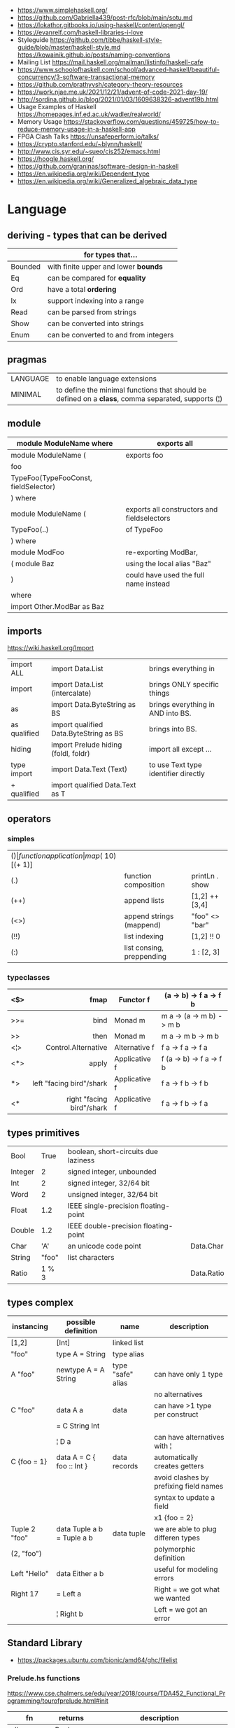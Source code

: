 - https://www.simplehaskell.org/
- https://github.com/Gabriella439/post-rfc/blob/main/sotu.md
- https://lokathor.gitbooks.io/using-haskell/content/opengl/
- https://evanrelf.com/haskell-libraries-i-love
- Styleguide
  https://github.com/tibbe/haskell-style-guide/blob/master/haskell-style.md
  https://kowainik.github.io/posts/naming-conventions
- Mailing List https://mail.haskell.org/mailman/listinfo/haskell-cafe
- https://www.schoolofhaskell.com/school/advanced-haskell/beautiful-concurrency/3-software-transactional-memory
- https://github.com/prathyvsh/category-theory-resources
- https://work.njae.me.uk/2021/12/21/advent-of-code-2021-day-19/
- http://sordina.github.io/blog/2021/01/03/1609638326-advent19b.html
- Usage Examples of Haskell https://homepages.inf.ed.ac.uk/wadler/realworld/
- Memory Usage https://stackoverflow.com/questions/459725/how-to-reduce-memory-usage-in-a-haskell-app
- FPGA Clash Talks https://unsafeperform.io/talks/
- https://crypto.stanford.edu/~blynn/haskell/
- http://www.cis.syr.edu/~sueo/cis252/emacs.html
- https://hoogle.haskell.org/
- https://github.com/graninas/software-design-in-haskell
- https://en.wikipedia.org/wiki/Dependent_type
- https://en.wikipedia.org/wiki/Generalized_algebraic_data_type

* Language

** deriving - types that can be derived
|---------+---------------------------------------|
|         | for types that...                     |
|---------+---------------------------------------|
| Bounded | with finite upper and lower *bounds*  |
| Eq      | can be compared for *equality*        |
| Ord     | have a total *ordering*               |
| Ix      | support indexing into a range         |
| Read    | can be parsed from strings            |
| Show    | can be converted into strings         |
| Enum    | can be converted to and from integers |
|---------+---------------------------------------|
** pragmas
|----------+----------------------------------------------------------------------------------------------------|
| LANGUAGE | to enable language extensions                                                                      |
| MINIMAL  | to define the minimal functions that should be defined on a *class*, comma separated, supports (¦) |
|----------+----------------------------------------------------------------------------------------------------|
** module
|--------------------------------------+---------------------------------------------|
| module ModuleName where              | exports all                                 |
|--------------------------------------+---------------------------------------------|
| module ModuleName (                  | exports foo                                 |
| foo                                  |                                             |
| TypeFoo(TypeFooConst, fieldSelector) |                                             |
| ) where                              |                                             |
|--------------------------------------+---------------------------------------------|
| module ModuleName (                  | exports all constructors and fieldselectors |
| TypeFoo(..)                          | of TypeFoo                                  |
| ) where                              |                                             |
|--------------------------------------+---------------------------------------------|
| module ModFoo                        | re-exporting ModBar,                        |
| ( module Baz                         | using the local alias "Baz"                 |
| )                                    | could have used the full name instead       |
| where                                |                                             |
| import Other.ModBar as Baz           |                                             |
|--------------------------------------+---------------------------------------------|
** imports
https://wiki.haskell.org/Import
|--------------+----------------------------------------+--------------------------------------|
| import ALL   | import Data.List                       | brings everything in                 |
| import       | import Data.List (intercalate)         | brings ONLY specific things          |
| as           | import Data.ByteString as BS           | brings everything in AND into BS.    |
| as qualified | import qualified Data.ByteString as BS | brings into BS.                      |
| hiding       | import Prelude hiding (foldl, foldr)   | import all except ...                |
|--------------+----------------------------------------+--------------------------------------|
| type import  | import Data.Text (Text)                | to use Text type identifier directly |
| + qualified  | import qualified Data.Text as T        |                                      |
|--------------+----------------------------------------+--------------------------------------|
** operators
*** simples
|------+---------------------------+--------------------+--------------+-------------------|
| ($)  | function application      | map ($ 10) [(+ 1)] |              |                   |
| (.)  | function composition      | printLn . show     |              |                   |
| (++) | append lists              | [1,2] ++ [3,4]     |              | [a] -> [a] -> [a] |
| (<>) | append strings (mappend)  | "foo" <> "bar"     |              | m   -> m   -> m   |
| (!!) | list indexing             | [1,2] !! 0         |              |                   |
| (:)  | list consing, preppending | 1 : [2, 3]         | [1,2,3] : [] |                   |
|------+---------------------------+--------------------+--------------+-------------------|
*** typeclasses
|-----+---------------------------+---------------+--------------------------|
|     |                       <r> |               |                          |
|-----+---------------------------+---------------+--------------------------|
| <$> |                      fmap | Functor f     | (a -> b) -> f a -> f b   |
|-----+---------------------------+---------------+--------------------------|
| >>= |                      bind | Monad m       | m a -> (a -> m b) -> m b |
| >>  |                      then | Monad m       | m a ->       m b  -> m b |
|-----+---------------------------+---------------+--------------------------|
| <¦> |       Control.Alternative | Alternative f | f a -> f a -> f a        |
|-----+---------------------------+---------------+--------------------------|
| <*> |                     apply | Applicative f | f (a -> b) -> f a -> f b |
| *>  |  left "facing bird"/shark | Applicative f | f a        -> f b -> f b |
| <*  | right "facing bird"/shark | Applicative f | f a        -> f b -> f a |
|-----+---------------------------+---------------+--------------------------|
** types primitives
|---------+-------+--------------------------------------+------------|
| Bool    |  True | boolean, short-circuits due laziness |            |
| Integer |     2 | signed integer, unbounded            |            |
| Int     |     2 | signed integer, 32/64 bit            |            |
| Word    |     2 | unsigned integer, 32/64 bit          |            |
| Float   |   1.2 | IEEE single-precision floating-point |            |
| Double  |   1.2 | IEEE double-precision floating-point |            |
| Char    |   'A' | an unicode code point                | Data.Char  |
| String  | "foo" | list characters                      |            |
| Ratio   | 1 % 3 |                                      | Data.Ratio |
|---------+-------+--------------------------------------+------------|
** types complex
| instancing    | possible definition        | name              | description                            |
|---------------+----------------------------+-------------------+----------------------------------------|
| [1,2]         | [Int]                      | linked list       |                                        |
| "foo"         | type A = String            | type alias        |                                        |
|---------------+----------------------------+-------------------+----------------------------------------|
| A "foo"       | newtype A = A String       | type "safe" alias | can have only 1 type                   |
|               |                            |                   | no alternatives                        |
|---------------+----------------------------+-------------------+----------------------------------------|
| C "foo"       | data A a                   | data              | can have >1 type per construct         |
|               | = C String Int             |                   |                                        |
|               | ¦ D a                      |                   | can have alternatives with ¦           |
|---------------+----------------------------+-------------------+----------------------------------------|
| C {foo = 1}   | data A = C { foo :: Int }  | data records      | automatically creates getters          |
|               |                            |                   | avoid clashes by prefixing field names |
|               |                            |                   | syntax to update a field               |
|               |                            |                   | x1 {foo = 2}                           |
|---------------+----------------------------+-------------------+----------------------------------------|
| Tuple 2 "foo" | data Tuple a b = Tuple a b | data tuple        | we are able to plug differen types     |
| (2, "foo")    |                            |                   | polymorphic definition                 |
|---------------+----------------------------+-------------------+----------------------------------------|
| Left "Hello"  | data Either a b            |                   | useful for modeling errors             |
| Right 17      | = Left a                   |                   | Right = we got what we wanted          |
|               | ¦ Right b                  |                   | Left  = we got an error                |
|---------------+----------------------------+-------------------+----------------------------------------|
#+TBLFM: $2=Left a
** Standard Library
- https://packages.ubuntu.com/bionic/amd64/ghc/filelist
*** Prelude.hs functions
https://www.cse.chalmers.se/edu/year/2018/course/TDA452_Functional_Programming/tourofprelude.html#init
| fn         | returns     | description                                                      |
|------------+-------------+------------------------------------------------------------------|
| all        | Bool        |                                                                  |
| any        | Bool        |                                                                  |
| concatMap  | [a]         | map + concat                                                     |
| dropWhile  | [a]         | drops from head while fn is True                                 |
| filter     | [a]         |                                                                  |
| uncurry    | (a,b) -> c  | takes a fn that takes 2 args, and returns a fn that takes a pair |
| curry      | a -> b -> c | takes a fn that takes a pair, and returns a fn that takes 2 args |
| flip       | b -> a -> c | returns the same function with argumnts flipped                  |
| foldl      | a           | folds left                                                       |
| foldl1     | a           | folds left over NON EMPTY lists                                  |
| foldr      | a           | folds right                                                      |
| foldr1     | a           | folds right over NON EMPTY lists                                 |
| iterate    | [a]         | returns the infinity list of applying [fn x, fn (fn x),...]      |
| map        | [b]         |                                                                  |
| span       | ([a],[a])   | split list into 2 tuple, pivot when fn returns False             |
| break      | ([a],[a])   | split list into 2 tuple, pivot when fn returns True              |
| takeWhile  | [a]         | returns elems from head, while fn returns True                   |
| until      | [a]         | returns elems from head, until fn returns False                  |
| zipWith    | [c]         | applies a binary function and two list                           |
|------------+-------------+------------------------------------------------------------------|
| repeat     | [a]         | repeats an infinite list of the value provided                   |
| replicate  | [a]         | repeats N list of the value provided                             |
|------------+-------------+------------------------------------------------------------------|
| concat     | [a]         | flattens a list of lists                                         |
| head       | a           | first element on a NON EMPTY list                                |
| tail       | [a]         | aka cdr                                                          |
| last       | a           | last element on a NON EMPTY list                                 |
| init       | [a]         | aka butlast                                                      |
| sort       | [a]         | sorts in ascending order                                         |
| reverse    | [a]         | reverse a list                                                   |
| maximum    | a           | returns max element on a NON EMPTY list                          |
| minimum    | a           | returns min element on a NON EMPTY list                          |
| length     | int         |                                                                  |
| null       | Bool        | true if empty list                                               |
| and        | Bool        | applied to a list of booleans                                    |
| or         | Bool        | applied to a list of booleans                                    |
| product    | int         | aka reduce #'*                                                   |
| sum        | int         | aka reduce #'+                                                   |
|------------+-------------+------------------------------------------------------------------|
| ++         | [a]         | append 2 lists                                                   |
| zip        | [(a,b)]     | applied to 2 lists, returns a list of pairs                      |
|------------+-------------+------------------------------------------------------------------|
| elem       | Bool        | aka exists? on list                                              |
| notElem    | Bool        | aka NOT exists? on list                                          |
| !!         | a           | indexing a list                                                  |
| splitAt    | ([a],[a])   | splits at index                                                  |
| take       | a           | aka subseq 0 N                                                   |
| drop       | [a]         | aka nthcdr                                                       |
|------------+-------------+------------------------------------------------------------------|
| lines      | [String]    | split String by new line                                         |
| unlines    | String      | list of strings into string                                      |
| words      | [String]    |                                                                  |
| unwords    | String      |                                                                  |
| digitToInt | Int         | char to int                                                      |
| chr        | Char        | takes an integer                                                 |
| ord        | Int         | ascii code for char                                              |
| toLower    | Char        |                                                                  |
| toUpper    | Char        |                                                                  |
| compare    | Ordering    |                                                                  |
| error      | a           | takes a string and errors                                        |
| max        | a           | max between 2 elements                                           |
| succ       | a           | next value on an Enum, error if last                             |
| pred       | a           | previous value on an Enum, error if first                        |
|------------+-------------+------------------------------------------------------------------|
| fst        | a           | first element on a two element tuple                             |
| snd        | b           | second element on a two element tuple                            |
|------------+-------------+------------------------------------------------------------------|
| maybe      | b           | applied fn to Maybe value, or the default value provided         |
|------------+-------------+------------------------------------------------------------------|
| print      | IO ()       | prints showable                                                  |
| putStr     | IO ()       | prints string                                                    |
| show       | String      |                                                                  |
|------------+-------------+------------------------------------------------------------------|
| isSpace    | Bool        |                                                                  |
| isAlpha    | Bool        | if char is alphabetic                                            |
| isDigit    | Bool        | if char is a number                                              |
| isLower    | Bool        |                                                                  |
| isUpper    | Bool        |                                                                  |
|------------+-------------+------------------------------------------------------------------|
| ceiling    |             | smallest integer, not less than argument                         |
| floor      |             | greatest integer, not greater than argument                      |
| round      |             | nearest integer                                                  |
| truncate   |             | drops the fractional part                                        |
|------------+-------------+------------------------------------------------------------------|
| mod        |             |                                                                  |
| quot       |             |                                                                  |
| rem        |             |                                                                  |
|------------+-------------+------------------------------------------------------------------|
| **         | Floating    | raises, arguments must be Floating                               |
| ^          | Num         | raises, Num by Integral                                          |
| ^^         | Fractional  | raises, Fractional by Integral                                   |
|------------+-------------+------------------------------------------------------------------|
*** base
- https://hackage.haskell.org/package/base
- https://hackage.haskell.org/package/base-4.14.0.0/docs/Prelude.html#g:5
|------------------------+------------------------------------------------------------|
| Control.Applicative    |                                                            |
| Control.Arrow          |                                                            |
| Control.Category       |                                                            |
| Control.Concurrent     |                                                            |
| Control.Exception.Safe | tryAny :: IO a -> IO (Either SomeException a)              |
| Control.Monad          | sequence  :: (Traversable t, Monad m) => t (m a) -> m (t a) |
|                        | sequence_ :: (Foldable t, Monad m) => t (m a) -> m ()      |
|                        | when      :: Applicative f => Bool -> f () -> f ()         |
| Data.Bifoldable        |                                                            |
| Data.Bifoldable1       |                                                            |
| Data.Bifunctor         |                                                            |
| Data.Bitraversable     |                                                            |
| Data.Bits              |                                                            |
| Data.Bool              |                                                            |
| Data.Char              | isPrint                                                    |
| Data.Coerce            |                                                            |
| Data.Complex           |                                                            |
| Data.Data              |                                                            |
| Data.Dynamic           |                                                            |
| Data.Either            |                                                            |
| Data.Eq                |                                                            |
| Data.Fixed             |                                                            |
| Data.Foldable          |                                                            |
| Data.Foldable1         |                                                            |
| Data.Function          |                                                            |
| Data.Functor           |                                                            |
| Data.IORef             |                                                            |
| Data.Int               |                                                            |
| Data.Ix                |                                                            |
| Data.Kind              |                                                            |
| Data.List              | permutations                                               |
| Data.Maybe             |                                                            |
| Data.Monoid            |                                                            |
| Data.Ord               |                                                            |
| Data.Proxy             |                                                            |
| Data.Ratio             |                                                            |
| Data.STRef             |                                                            |
| Data.Semigroup         |                                                            |
| Data.String            |                                                            |
| Data.Traversable       |                                                            |
| Data.Tuple             |                                                            |
| Data.Typeable          |                                                            |
| Data.Unique            |                                                            |
| Data.Version           |                                                            |
| Data.Void              |                                                            |
| Data.Word              |                                                            |
| Foreign.*              |                                                            |
| System.CPUTime         |                                                            |
| System.Console         |                                                            |
| System.Environment     | getArgs :: IO [String]                                     |
| System.Exit            |                                                            |
| System.IO              | openFile :: FilePath -> IOMode -> IO Handle                |
|                        | hClose :: Handle -> IO ()                                  |
|                        | hGetContents :: Handle -> IO String                        |
|                        | hputStrLn :: Handle -> IO ()                               |
|                        | putStrLn :: String -> IO ()                                |
|                        | stdout :: Handle                                           |
| System.Info            |                                                            |
| System.Mem             |                                                            |
| System.Posix           |                                                            |
| System.Timeout         |                                                            |
| Text.ParserCombinators |                                                            |
|------------------------+------------------------------------------------------------|
| Text                   |                                                            |
| .pack                  | String -> Text                                             |
| .append   (slow)       | Text -> Text -> Text                                       |
|------------------------+------------------------------------------------------------|
*** non base
|------------------+-----------------------------------+------------------------------------------------------|
| array            | Data.Array                        | https://hackage.haskell.org/package/array            |
| containers       | Data.Graph                        | https://hackage.haskell.org/package/containers       |
|                  | Data.IntMap                       | https://haskell-containers.readthedocs.io/en/latest/ |
|                  | Data.IntSet                       |                                                      |
|                  | Data.Map                          |                                                      |
|                  | Data.Sequence                     |                                                      |
|                  | Data.Set                          |                                                      |
|                  | Data.Tree                         |                                                      |
| binary           | Data.Binary                       | https://hackage.haskell.org/package/binary           |
| bytestring       | Data.ByteString                   | https://hackage.haskell.org/package/bytestring       |
| deepseq          | Control.DeepSeq                   | https://hackage.haskell.org/package/deepseq          |
| directory        | System.Directory                  | https://hackage.haskell.org/package/directory        |
| exceptions       | Control.Monad.Catch               |                                                      |
| filepath         | System.(FilePath/OsPath/OsString) | https://hackage.haskell.org/package/filepath         |
| haskeline        | System.Console                    | https://hackage.haskell.org/package/haskeline        |
| *hoopl           | Compiler.Hoopl                    | https://hackage.haskell.org/package/hoopl            |
| hpc              | Trace.Hpc                         | https://hackage.haskell.org/package/hpc              |
| integer-gmp      | GHC.Integer.GMP                   |                                                      |
| libiserv         |                                   |                                                      |
| mtl              | Control.Monad.Accum               |                                                      |
|                  | Control.Monad.Cont                |                                                      |
|                  | Control.Monad.Except              |                                                      |
|                  | Control.Monad.Identity            |                                                      |
|                  | Control.Monad.RWS                 |                                                      |
|                  | Control.Monad.Reader              |                                                      |
|                  | Control.Monad.Select              |                                                      |
|                  | Control.Monad.State               |                                                      |
|                  | Control.Monad.Trans               |                                                      |
|                  | Control.Monad.Writer              |                                                      |
| parsec           | Text.Parsec                       |                                                      |
|                  | Text.ParserCombinators.Parsec     |                                                      |
| pretty           | Text.PrettyPrint                  | https://hackage.haskell.org/package/pretty           |
| process          | System.Cmd                        | https://hackage.haskell.org/package/process          |
|                  | System.Process                    |                                                      |
| terminfo         | System.Console.Terminfo           | https://hackage.haskell.org/package/terminfo         |
| template-haskell | Language.Haskell.TH               | https://hackage.haskell.org/package/template-haskell |
| text             | Data.Text, more efficient unicode |                                                      |
|                  | Text                              | type                                                 |
|                  | pack                              | from String to Text                                  |
| time             | Data.Time                         | https://hackage.haskell.org/package/time             |
| transformers     | Control.Monad.Trans               | https://hackage.haskell.org/package/transformers     |
| stm              | Control.Concurrent.STM            |                                                      |
|                  | Control.Monad.STM                 |                                                      |
| unix             | System.Posix                      | https://hackage.haskell.org/package/unix             |
| xhtml            | Text.XHtml                        | https://hackage.haskell.org/package/xhtml            |
|------------------+-----------------------------------+------------------------------------------------------|

** typeclasses

*** Shipped
|-------------+--------------------+-------------------------------------------+------------|
|             | MINIMAL            | description                               | extras     |
|-------------+--------------------+-------------------------------------------+------------|
| Show        | show               | conversion of values to readable String's |            |
| Eq          | (==) (=/)          | equality and inequality                   |            |
| Enum        | toEnum, fromEnum   | can be enumerated by the *Int* value      | [Foo..Bar] |
| Bounded     | minBound, maxBound | with minimum and maximum bounds           |            |
| Functor     | fmap (<$>)         | can be mapped over                        |            |
| Semigroup   | (<>)               | associative operation?                    |            |
| Monoid      | mempty             | associative operation with identity       |            |
| Applicative | pure (<*>)         | a functor, sequence and combine ops       |            |
| Monad       | bind (>>=)         |                                           | do         |
|-------------+--------------------+-------------------------------------------+------------|
*** Declaring

#+begin_src haskell
  class Eq a where -- name=Eq - type_variable=a
    (==), (/=) :: a -> a -> Bool -- they share the same signature
    {-# INLINE (/=) #-} -- GHC pragma to define inline methods?
    {-# INLINE (==) #-}
    x /= y = not (x == y) -- default implementation
    x == y = not (x /= y)
    {-# MINIMAL (==) | (/=) #-} -- minimal complete definition, either
#+end_src

* Emacs Setup

- Emacs: lsp-mode, lsp-ui, lsp-haskell
- https://github.com/haskell/haskell-ide-engine
- https://github.com/soupi/minimal-haskell-emacs (setup)
- https://github.com/ndmitchell/ghcid "flymake"
- https://github.com/ndmitchell/hlint "flycheck"
- https://github.com/chrisdone/hindent "gofmt"

* Codebases

- https://github.com/omelkonian/AlgoRhythm (music)
- Project
  https://github.com/reanimate/reanimate
  https://github.com/xmonad/xmonad
- exercises https://github.com/effectfully-ou/haskell-challenges
- https://github.com/jappeace/cut-the-crap/
  ffmpeg based, cut video silences
- A Haskell library that simplifies access to remote data, such as databases or web-based services.
  - source https://github.com/facebook/Haxl
  - they created ApplicativeDo extension
- 2012 game https://github.com/nikki-and-the-robots/nikki
- dead game studio https://github.com/keera-studios

* Snippets

** Hello World

#+CMD: $ runhaskell hello-world.hs
#+begin_src haskell
  module Main (main) where
  import qualified System.IO as IO
  main = IO.putSTrLn "hello world!"
#+end_src

* Personalities
- Simon Peyton-Jones
- Philip Wadler
